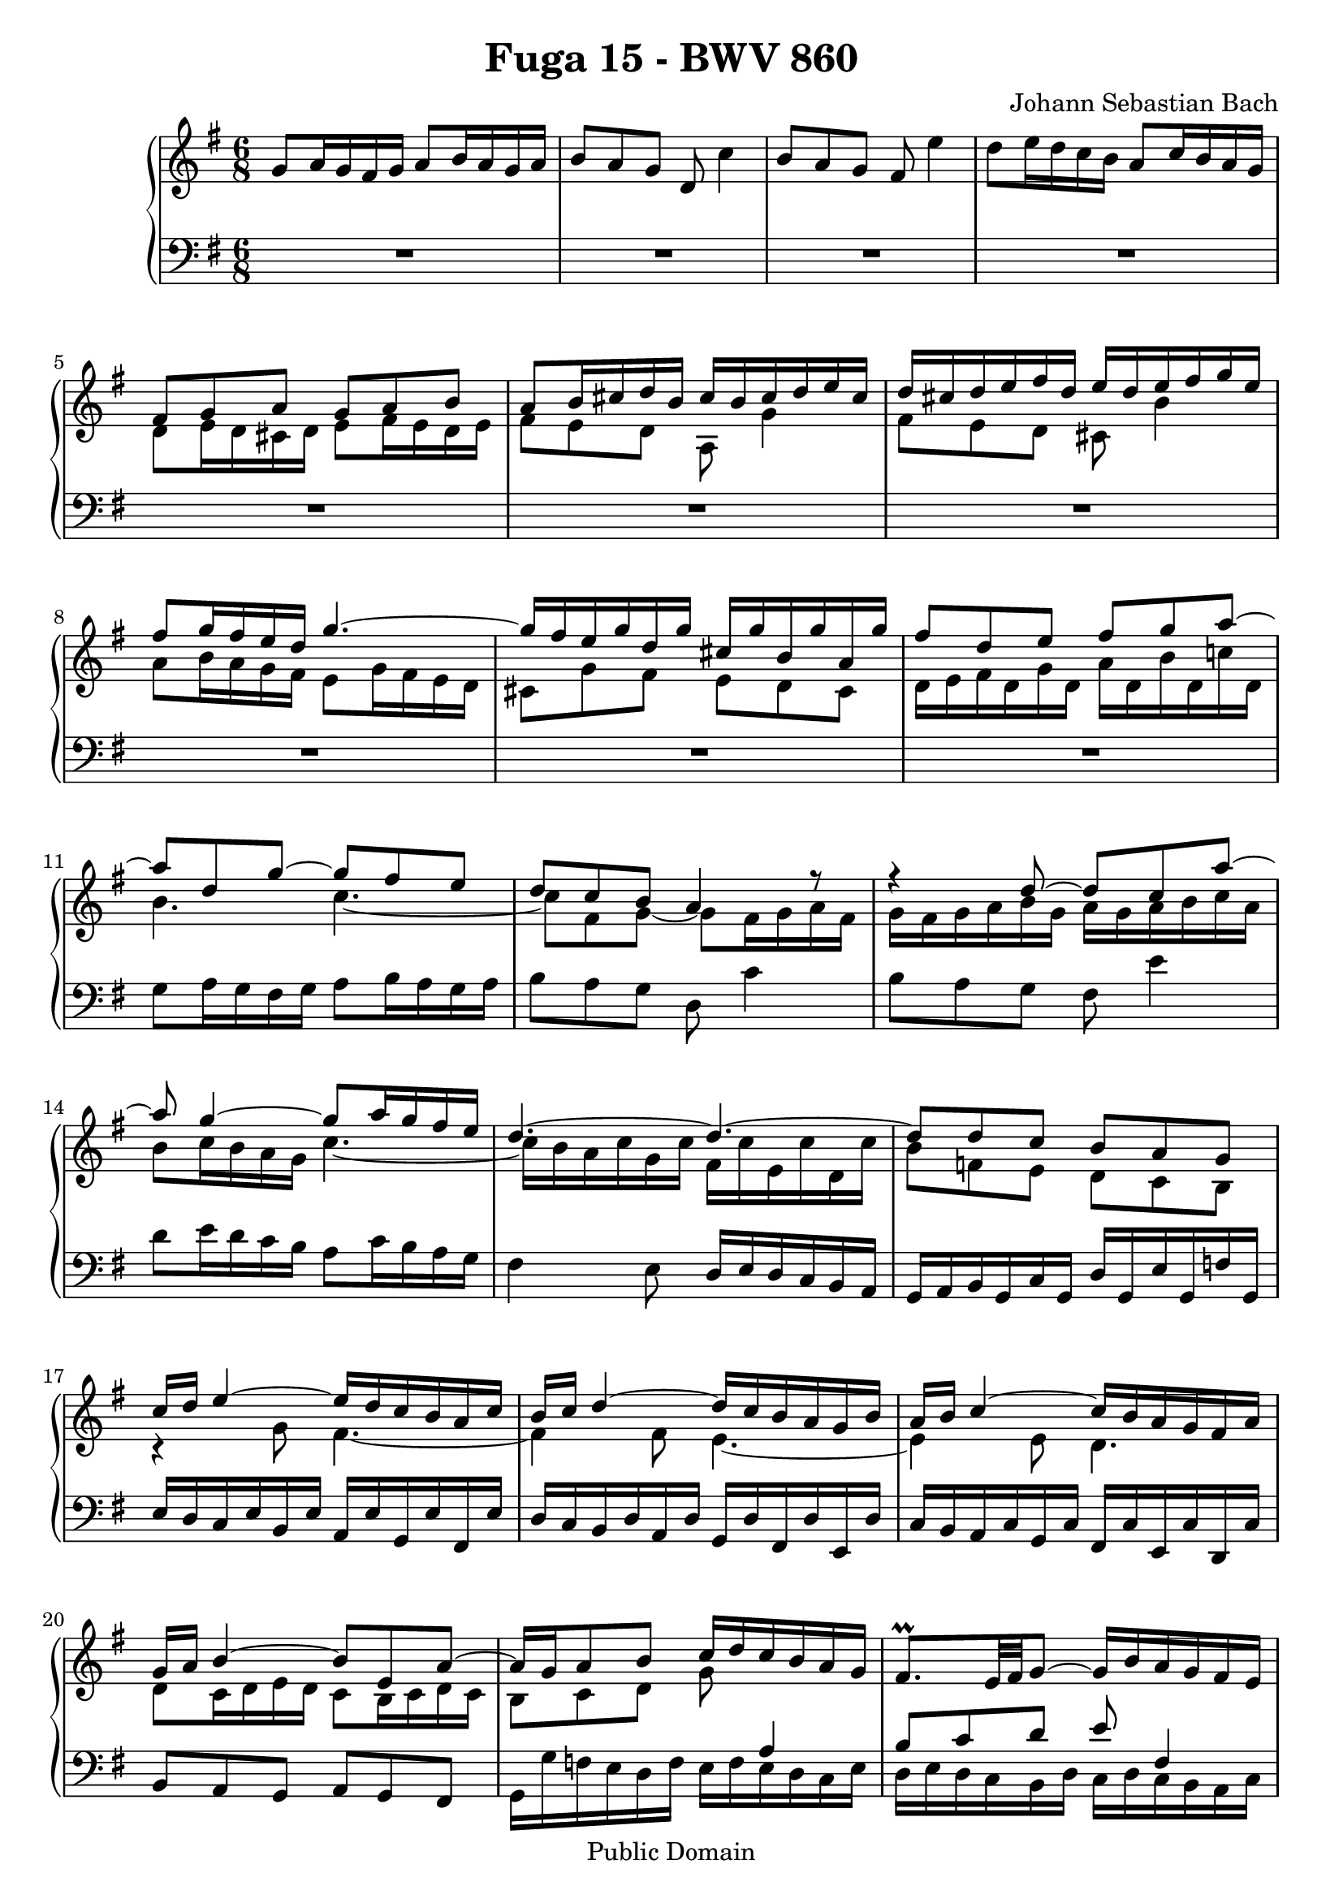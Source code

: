 \version "2.6.0"

\header {
  title = "Fuga 15 - BWV 860"
  composer = "Johann Sebastian Bach"
  mutopiatitle = "Fuga 15 - BWV 860"
  mutopiacomposer = "Johann Sebastian Bach"
  mutopiapoet = "Johann Sebastian Bach"
  mutopiainstrument = "piano"
  date = "18th century"
  source = "Augener, ed. C. Czerny (1791-1857)"
  style = "Classical"
  copyright = "Public Domain"
  maintainer = "Stelios Samelis"
  maintainerEmail = "chopin@zak.forthnet.gr"
  lastupdated = "2005/August/20"
  
  footer = "Mutopia-2005/10/03-605"
  tagline = \markup { \override #'(box-padding . 1.0) \override #'(baseline-skip . 2.7) \box \center-align { \small \line { Sheet music from \with-url #"http://www.MutopiaProject.org" \line { \teeny www. \hspace #-1.0 MutopiaProject \hspace #-1.0 \teeny .org \hspace #0.5 } • \hspace #0.5 \italic Free to download, with the \italic freedom to distribute, modify and perform. } \line { \small \line { Typeset using \with-url #"http://www.LilyPond.org" \line { \teeny www. \hspace #-1.0 LilyPond \hspace #-1.0 \teeny .org } by \maintainer \hspace #-1.0 . \hspace #0.5 Reference: \footer } } \line { \teeny \line { This sheet music has been placed in the public domain by the typesetter, for details see: \hspace #-0.5 \with-url #"http://creativecommons.org/licenses/publicdomain" http://creativecommons.org/licenses/publicdomain } } } }

}

\score {

 \context GrandStaff
 <<
 \context Staff = "up" {
 \clef treble
 \key g \major
 \time 6/8
 g'8 a'16 g' fis' g' a'8 b'16 a' g' a' b'8 a' g' d' c''4 b'8 a' g' fis' e''4 d''8 e''16 d'' c'' b' a'8 c''16 b' a' g'
 << { fis'8 g' a' g' a' b' a' b'16 cis'' d'' b' cis'' b' cis'' d'' e'' cis'' d'' cis'' d'' e'' fis'' d'' e'' d'' e'' fis'' g'' e''
 fis''8 g''16 fis'' e'' d'' g''4. ~ g''16 fis'' e'' g'' d'' g'' cis'' g'' b' g'' a' g''
 fis''8 d'' e'' fis'' g'' a'' ~ a'' d'' g'' ~ g'' fis'' e'' d'' c'' b' a'4 r8
 r4 d''8 ~ d'' c'' a'' ~ a'' g''4 ~ g''8 a''16 g'' fis'' e'' d''4. ~ d''4. ~ d''8 d'' c'' b' a' g' c''16 d'' e''4 ~ e''16 d'' c'' b' a' c''
 b'16 c'' d''4 ~ d''16 c'' b' a' g' b' a'16 b' c''4 ~ c''16 b' a' g' fis' a'
 g'16 a' b'4 ~ b'8 e' a' ~ a'16 g' a'8 b' c''16 d'' c'' b' a' g' fis'8.^\prall[ e'32 fis' g'8] ~ g'16 b' a' g' fis' e'
 d'8 r r r4. a'8 g'16 a' b' a' g'8 fis'16 g' a' g' } \\
 { d'8 e'16 d' cis' d' e'8 fis'16 e' d' e' fis'8 e' d' a g'4 fis'8 e' d' cis' b'4 a'8 b'16 a' g' fis' e'8 g'16 fis' e' d'
 cis'8 g' fis' e' d' cis' d'16 e' fis' d' g' d' a' d' b' d' c''! d' b'4. c''4. ~ c''8 fis' g' ~ g' fis'16 g' a' fis'
 g'16 fis' g' a' b' g' a' g' a' b' c'' a' b'8 c''16 b' a' g' c''4. ~ c''16 b' a' c'' g' c'' fis' c'' e' c'' d' c''
 b'8 f' e' d' c' b r4 g'8 fis'4. ~ fis'4 fis'8 e'4. ~ e'4 e'8 d'4.
 d'8 c'16 d' e' d' c'8 b16 c' d' c' b8 c' d' g' s4 s2.
 g8 g16 a b cis' d'8 b16 cis' d' e' fis'8 e' dis' e' d' cis' } >> fis'8 g' a' d'' e'4 fis'8 g' a' b' cis'4
 d'8 d'16 e' fis' g' a'8 fis'16 g' a' b'
 << { c''4 b'8 a'4. g'16 g'' fis'' e'' d'' fis'' e'' fis'' e'' d'' c'' e'' d'' e'' d'' c'' b' d'' c'' d'' c'' b' a' c''
 b'16 a' g' b' fis' b' e' b' d' b' cis' b' a' g' fis' a' e' a' d' a' cis' a' b a' g' fis' e' g' d' g' cis' g' b g' a g' } \\
 { fis8 a' g' ~ g' g' fis' g' r r r4. R2. a8\rest a\rest d' cis' f\rest f\rest g\rest g\rest cis' b e\rest e\rest
 f8\rest f\rest b a d\rest d\rest } >>
 fis'16 d'' c''! b' a' g' fis' e' d' c' b a g a b g c' g d' g e' g f' g e' c'' b' d'' a' d'' gis' d'' fis' d'' e' d''
 c''16 a' b' cis'' dis'' e'' fis'' g'' a'' b'' c'''! dis''
 e''8 fis''16 e'' dis'' e'' fis''8 g''16 fis'' e'' fis'' g''8 fis'' e'' b' a''4
 << { g''8 fis'' e'' dis'' c'''4 b''8 c'''16 b'' a'' g'' fis''8 a''16 g'' fis'' e'' dis''8 a'' g'' fis'' e'' dis'' e'' d''! c'' d'' c'' b'
 c''16 c''' b'' a'' g'' b'' a'' b'' a'' g'' fis'' a'' g'' a'' g'' fis'' e'' g'' fis'' g'' fis'' e'' dis'' fis''
 e''8 fis''16 g'' a''8 ~ a''8 g''16 a'' b''8 ~ b''8 a'' g'' fis''16 g'' a''8 dis''
 e''4 b'8 a'4. ~ a'4 a'8 g'4. ~ g'4 g'8 fis'4. ~ fis'16 b' cis'' b' ais' b' cis''8 d''16 cis'' b' cis'' } \\
 { e'16 dis' e' fis' g' e' fis' e' fis' g' a' fis' g'8 a'16 g' fis' e' a'4. ~ a'16 g' fis' a' e' a' dis' a' cis' a' b a'
 g'8 fis'16 g' a' g' fis'8 e'16 fis' g' fis' e'8 fis' g' c'' dis'4 e'8 fis' g' a' b4
 c'16 b a b c' d' e' dis' e' fis' g' a' b'4. ~ b'8 c'' fis' e'16 fis' g'4 ~ g'16 fis' e' d' cis' e'
 d'16 e' fis'4 ~ fis'16 e' d' cis' b d' cis' d' e'4 ~ e'16 d' cis' b ais cis' b8 c'\rest c'\rest c'4.\rest } >>
 d''8 cis'' b' ais' g''4 fis''8 g''16 fis'' e'' d'' cis''8 e''16 d'' cis'' b' ais' b' cis'' ais' d'' ais' e'' ais' fis'' ais' g'' ais'
 fis''16[ ais' b' fis'' e''32 d'' cis'' d''] e''16[ gis' ais' e'' d''32 cis'' b' cis'']
 << { d''2. ~ d''2. ~ d''16[ fis'32 gis' a'16 e' b' e'] cis'' e' d'' fis' e'' g' } \\
 { b16 cis' d' b e' b fis' b gis' b a' b gis'8 e' fis' gis' a' b' s2. } >>
 fis'16[ g'32 a' b'16 fis' cis'' fis'] d'' fis' e'' g' fis'' a' g' fis' g' b' e'' g' fis' b' a' cis'' d''8 ~ d'' cis''4 d''8 e''16 d'' cis'' d''
 e''8 fis''16 e'' d'' e'' fis''8 g''16 fis'' e'' d'' cis''8 b''4 ~ b''16 a'' b'' a'' g'' fis'' e''2.^\trill ~
 e''16[ a''32 g'' fis''16 a'' e'' a''] d'' a'' cis'' a'' b' a''
 g''16 fis'' e'' g'' d'' g'' cis'' g'' b' g'' a' g'' fis'' e'' d'' fis'' cis'' fis'' b' fis'' a' fis'' g' fis''
 e''16 d'' cis'' e'' b' e'' a' e'' g' e'' fis' e'' d'' fis' e' g' d'' cis''
 << { d''4. ~ d''2. ~ d''8 c''4 ~ c''8 b'4 ~ b'8 a'4 ~ a'16 g' a' g' fis' g' fis'[ d'32 e' fis'16 d' g' d'] a'16 d' b' d' c'' d' } \\
 { s4. d'4.\rest e'16\rest g'16[ f' e' d' f'] e' f' e' d' c' e' d' e' d' c' b d' c' d' c' b a c' b4. a8 a8\rest a8\rest a4\rest a8\rest } >>
 b'16 g'' f'' e'' d'' c'' b' a' g' f' e' d' c' e'' d'' c'' b' a' gis' fis' e' d' c' b
 a16 b cis' a d' a e' a fis' a g' a
 << { fis'8 b' g' e' a' fis' g'4. ~ g'16[ a' a'8.^\trill g'32 a']
 b'8 c''16 b' a' b' c''8 d''16 c'' b' c'' d''8 c'' b' a' g''4 fis''8 e'' d'' cis'' bes''4
 a''16 g'' fis'' e'' d''8 a''16\rest g''8[ c''16 g'' fis''] g''16[ fis''32 e'' d''16 g'' c'' g''] b'8 g'' a'
 b'16[ d''32 c'' b'16 d'' a' d''] } \\
 { d'8 c'!16 d' e' d' c'8 b16 c' d' c' b8 c' d' e' fis4 g8 a'16 g' fis' g' a'8 b'16 a' g' a'
 b'8 a' g' ~ g' d'' cis'' d'' g' fis' e' cis''4 c''!4 ~ c''16[ b'32 a'] b'8 a'4 b'8 b' a' g'4 fis'8 g' g' f' } >>
 << { g'8 c''4 ~ c''32[ g' a' b' c''16 g' d'' g'] e''32[ b' c'' d'' e''16 c'' fis'' c''] g''4 ~ g''16 fis''
 g''4.^\markup { \hspace #5.0 \musicglyph #"scripts.ufermata" } } \\
 { e'4 ees'8 d' e'! f' g' g' a' b'4 a'8 b'4. } \\ { s8 s4 s4 b'8 c'' s4 s16 d''[ e'' c''] ~ c''8 d''4. } >>
 \bar "|."
}

 \context Staff = "down" {
 \clef bass
 \key g \major
 \time 6/8
 R2. R2. R2. R2. R2. R2. R2. R2. R2. R2. g8 a16 g fis g a8 b16 a g a b8 a g d c'4 b8 a g fis e'4
 d'8 e'16 d' c' b a8 c'16 b a g fis4 e8 d16 e d c b, a, g, a, b, g, c g, d g, e g, f g,
 e16 d c e b, e a, e g, e fis, e d c b, d a, d g, d fis, d e, d c b, a, c g, c fis, c e, c d, c b,8 a, g, a, g, fis,
 << { s2 a4 b8 c' d' e' fis4 } \\ { g,16 g f e d f e f e d c e d e d c b, d c d c b, a, c  } >>
 b,16 c b, a, g, a, b, cis d e fis g fis8 b b, e a a,
 << { d'8 cis'16 b a c' b c' b a g b a b a g fis a g a g fis e g
 fis16 g fis e d e fis g a b c' d' } \\ { d8 e fis ~ fis g cis d r r r4. R2. } >>
 d8 c16 d e d c8 b,16 c d c b,8 c d g a,4 b,8 c d e fis,4
 g,16 a, b,4 ~ b,16 a, g, fis, e, g, fis, g, a,4 ~ a,16 g, fis, e, d, fis, e, fis, g,4 ~ g,16 fis, e, d, cis, e,
 d,16 e, fis, d, g, d, a, d, b, d, c d, b, g f e d c b, a, g, f, e, d, c, d, e, fis, gis, a, b, c d e fis gis
 a16 g! fis a e a dis a cis a b, a g8 c' b a b b, e16 fis g e a e b e cis' e dis' e e'8 r r r4. R2. R2. R2.
 R2. R2. R2. r16 b,32[ cis dis16 b, e b,] fis b, g b, a b, g fis e g d g cis g b, g a, g
 fis16 e d fis cis fis b, fis a, fis g, fis e d cis e b, e ais, e gis, e fis, e d fis e d cis b, ais, cis b, ais, gis, fis,
 b,8 cis16 b, ais, b, cis8 d16 cis b, cis d8 cis b, ais, g4 fis16 gis ais fis b fis cis' fis d' fis e' fis
 d'16[ fis g d' cis'32 b ais b] cis'16[ e fis cis' b32 ais gis ais] b8 r r r r b, e16 fis gis e a e b e cis' e d' e
 << { e'8.[ d'16 cis' b] a b a g! fis e d8 b\rest b\rest b4.\rest b4.\rest d8 e16 d cis d e8 fis16 e d e fis8 e d
 cis8 b4 a8 b16 a g fis e8 g16 fis e d cis4 d8 ~ d16[ g32 fis e16 g d g] cis g b, g a, g fis g a4 ~ a16 g fis e d fis
 e16 fis g4 ~ g16 fis e d cis e d e fis4 ~ fis16 b, cis d e fis g a g fis e d cis8 a8\rest a8\rest } \\
 { cis'8 b,\rest b,\rest b,\rest b,\rest cis d8.[ e16 d cis] b, cis b, a, g, fis, e,8 d cis d4 b,8 g,8 a,4 d8 cis b,
 a,2. ~ a,2. ~ a,4. ~ a,4 d,8\rest g,8\rest g,16\rest e16 d cis b,4 g,8\rest
 e,8\rest e,16\rest d cis b, a,4 e,8\rest e,\rest e,16\rest cis b, a, g,8 e,\rest e,\rest
 e,4.\rest e,16\rest a, b, cis d e } >>
 fis16 g a8 a, d8 c!16 d e d c8 b,16 c d c b,8 c d g a,4 b,8 c d e fis,4 g,8 fis,16 g, a, b,
 c,8 c'16 b a g fis e d c b, a, g, a, b, g, c g, d g, e g, f g, e[ e,32 fis, gis,16 e, a, e,] b, e, c e, d e,
 cis16 a g fis e d cis b, a, g, fis, e, d,2. ~ d,16 d c d e d c8 b,16 c d c b,8 a,16 b, c b, a,8 g,16 a, b, a,
 g,16[ g32 fis e16 g d g] cis g b, g a, g d c! bes, d a, d g, e fis, e e, e fis,8 d, g, e, c, d,
 << { s2. d8 g, b, c32[ b, c d e16 c fis c] g2. ~ g2. } \\
 { \stemUp g,4. ~ g,16[ g,32 a, b,16 g, c g,] ~ \stemDown g,8 g,4 ~ g,4. ~ g,2. ~
 g,2._\markup { \hspace #20.0 \musicglyph #"scripts.dfermata" } } >>
 \bar "|."
}
>>

 \layout { }

 \midi { \tempo 4 = 68 }

}